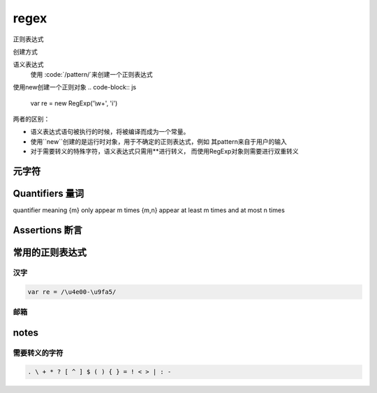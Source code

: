 regex
***********

正则表达式

创建方式

语义表达式
	使用 :code:`/pattern/`来创建一个正则表达式

使用new创建一个正则对象
.. code-block:: js
	
	var re = new RegExp('\\w+', 'i')

两者的区别：

- 语义表达式语句被执行的时候，将被编译而成为一个常量。
- 使用``new``创建的是运行时对象，用于不确定的正则表达式，例如
  其pattern来自于用户的输入
- 对于需要转义的特殊字符，语义表达式只需用*\*进行转义，
  而使用RegExp对象则需要进行双重转义



元字符
=========


Quantifiers 量词
================

quantifier  meaning
{m}  only appear m times
{m,n}  appear at least m times and at most n times



Assertions 断言
================

+-----+-----+-----+
| x(?=y) | 只匹配以y结尾的x |
+-----+-----+-----+
| x(?!=y) | 不匹配以y结尾的x |
+-----+-----+-----+


常用的正则表达式
================

汉字
--------

.. code-block:: js

   var re = /\u4e00-\u9fa5/

邮箱
----------


notes
=========

需要转义的字符
--------

.. code-block:: js

  . \ + * ? [ ^ ] $ ( ) { } = ! < > | : -

